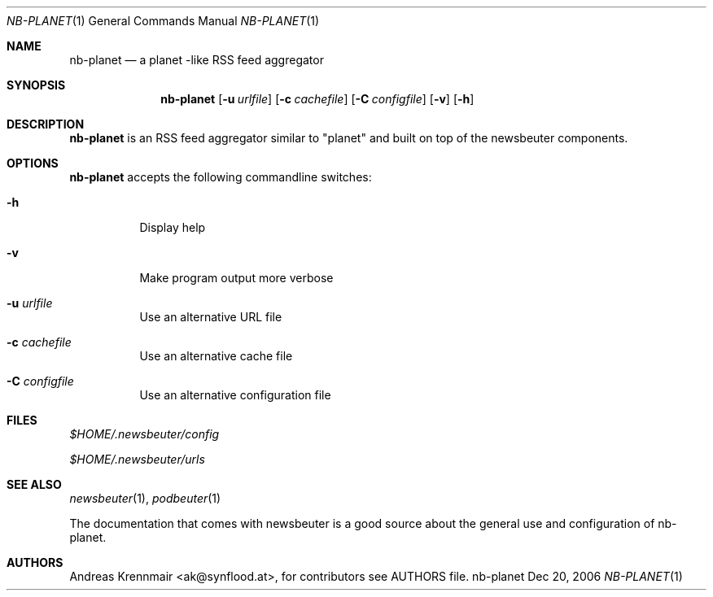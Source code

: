 .\" (c) 2006 Andreas Krennmair <ak@synflood.at>
.\" run groff -T ps -man newsbeuter.1 > manpage.ps to generate nice PostScript output
.Dd Dec 20, 2006
.Dt NB-PLANET 1
.Os "nb-planet"
.Sh NAME
.Nm nb-planet
.Nd a "planet"-like RSS feed aggregator
.Sh SYNOPSIS
.Nm nb-planet
.Op Fl u Ar urlfile
.Op Fl c Ar cachefile
.Op Fl C Ar configfile
.Op Fl v
.Op Fl h
.Sh DESCRIPTION
.Nm
is an RSS feed aggregator similar to "planet" and built on top of the
newsbeuter components.
.Sh OPTIONS
.Nm
accepts the following commandline switches:
.Bl -tag
.It Fl h
Display help
.It Fl v
Make program output more verbose
.It Fl u Ar urlfile
Use an alternative URL file
.It Fl c Ar cachefile
Use an alternative cache file
.It Fl C Ar configfile
Use an alternative configuration file
.El
.Sh FILES
.Bl -item
.It
.Pa $HOME/.newsbeuter/config
.It
.Pa $HOME/.newsbeuter/urls
.El
.Sh SEE ALSO
.Xr newsbeuter 1 ,
.Xr podbeuter 1

The documentation that comes with newsbeuter is a good source about the general use and
configuration of nb-planet.
.Sh AUTHORS
.Bd -literal
.An Andreas Krennmair <ak@synflood.at>, for contributors see AUTHORS file.
.Ed
